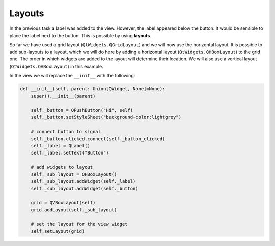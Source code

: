 =======
Layouts
=======

In the previous task a label was added to the view. However, the label
appeared below the button. It would be sensible to place the label
next to the button. This is possible by using **layouts**.

So far we have used a grid layout (``QtWidgets.QGridLayout``) and we
will now use the horizontal layout. It is possible to add sub-layouts
to a layout, which we will do here by adding a horizontal layout
(``QtWidgets.QHBoxLayout``) to the grid one. The order in which
widgets are added to the layout will determine their location. We will
also use a vertical layout (``QtWidgets.QVBoxLayout``) in this example.

In the view we will replace the ``__init__`` with the following:

.. code-block:: python

    def __init__(self, parent: Union[QWidget, None]=None):
        super().__init__(parent)

        self._button = QPushButton("Hi", self)
        self._button.setStyleSheet("background-color:lightgrey")

        # connect button to signal
        self._button.clicked.connect(self._button_clicked)
        self._label = QLabel()
        self._label.setText("Button")

        # add widgets to layout
        self._sub_layout = QHBoxLayout()
        self._sub_layout.addWidget(self._label)
        self._sub_layout.addWidget(self._button)

        grid = QVBoxLayout(self)
        grid.addLayout(self._sub_layout)

        # set the layout for the view widget
        self.setLayout(grid)

